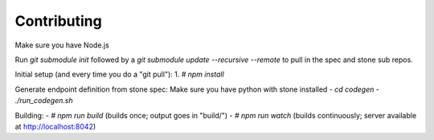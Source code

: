 
Contributing
============

Make sure you have Node.js

Run `git submodule init` followed by a `git submodule update --recursive --remote` to pull in the spec and stone sub repos.

Initial setup (and every time you do a "git pull"):
1. `# npm install`

Generate endpoint definition from stone spec:
Make sure you have python with stone installed
- `cd codegen`
- `./run_codegen.sh`

Building:
- `# npm run build`  (builds once; output goes in "build/")
- `# npm run watch`  (builds continuously; server available at http://localhost:8042)